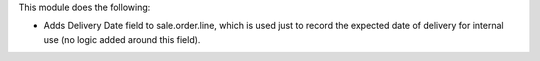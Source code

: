 This module does the following:

- Adds Delivery Date field to sale.order.line, which is used just to record the expected
  date of delivery for internal use (no logic added around this field).
